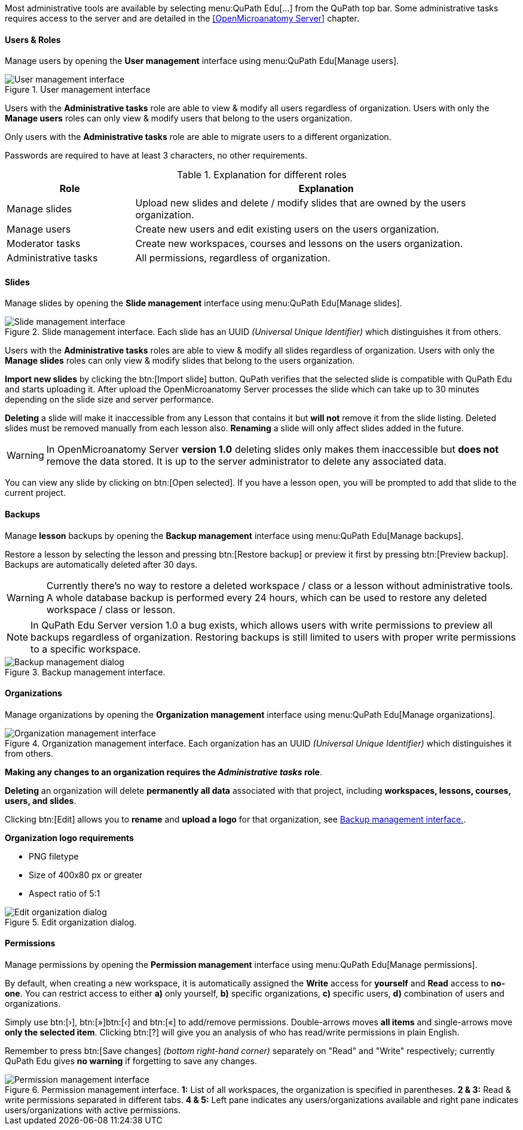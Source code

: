 Most administrative tools are available by selecting menu:QuPath Edu[...] from the QuPath top bar. Some administrative tasks requires access to the server and are detailed in the <<OpenMicroanatomy Server>> chapter.

==== Users & Roles

Manage users by opening the *User management* interface using menu:QuPath Edu[Manage users].

.User management interface
[#img-user-management]
image::User-Management.png[User management interface]

Users with the *Administrative tasks* role are able to view & modify all users regardless of organization. Users with only the *Manage users* roles can only view & modify users that belong to the users organization.

Only users with the *Administrative tasks* role are able to migrate users to a different organization.

Passwords are required to have at least 3 characters, no other requirements.

.Explanation for different roles
[cols="1,3"]
|===
|Role |Explanation 

|Manage slides
|Upload new slides and delete / modify slides that are owned by the users organization.

|Manage users
|Create new users and edit existing users on the users organization.

|Moderator tasks
|Create new workspaces, courses and lessons on the users organization.

|Administrative tasks
|All permissions, regardless of organization.
|===

==== Slides

Manage slides by opening the *Slide management* interface using menu:QuPath Edu[Manage slides].

.Slide management interface. Each slide has an UUID _(Universal Unique Identifier)_ which distinguishes it from others.
[#img-slide-management]
image::Slide-Management.png[Slide management interface]

Users with the *Administrative tasks* roles are able to view & modify all slides regardless of organization. Users with only the *Manage slides* roles can only view & modify slides that belong to the users organization.

*Import new slides* by clicking the btn:[Import slide] button. QuPath verifies that the selected slide is compatible with QuPath Edu and starts uploading it. After upload the OpenMicroanatomy Server processes the slide which can take up to 30 minutes depending on the slide size and server performance.

*Deleting* a slide will make it inaccessible from any Lesson that contains it but *will not* remove it from the slide listing. Deleted slides must be removed manually from each lesson also. *Renaming* a slide will only affect slides added in the future.

WARNING: In OpenMicroanatomy Server *version 1.0* deleting slides only makes them inaccessible but *does not* remove the data stored. It is up to the server administrator to delete any associated data.

You can view any slide by clicking on btn:[Open selected]. If you have a lesson open, you will be prompted to add that slide to the current project.

==== Backups

Manage *lesson* backups by opening the *Backup management* interface using menu:QuPath Edu[Manage backups].

Restore a lesson by selecting the lesson and pressing btn:[Restore backup] or preview it first by pressing btn:[Preview backup]. Backups are automatically deleted after 30 days. 

WARNING: Currently there's no way to restore a deleted workspace / class or a lesson without administrative tools. A whole database backup is performed every 24 hours, which can be used to restore any deleted workspace / class or lesson.

NOTE: In QuPath Edu Server version 1.0 a bug exists, which allows users with write permissions to preview all backups regardless of organization. Restoring backups is still limited to users with proper write permissions to a specific workspace.

.Backup management interface. 
[#img-edit-organization]
image::Backup-Management.png[Backup management dialog]

==== Organizations

Manage organizations by opening the *Organization management* interface using menu:QuPath Edu[Manage organizations].

.Organization management interface. Each organization has an UUID _(Universal Unique Identifier)_ which distinguishes it from others.
[#img-organization-management]
image::Organization-Management.png[Organization management interface]

*Making any changes to an organization requires the _Administrative tasks_ role*.

*Deleting* an organization will delete *permanently all data* associated with that project, including *workspaces, lessons, courses, users, and slides*.

Clicking btn:[Edit] allows you to *rename* and *upload a logo* for that organization, see <<img-edit-organization>>.

*Organization logo requirements*

- PNG filetype
- Size of 400x80 px or greater
- Aspect ratio of 5:1

.Edit organization dialog.
[#img-edit-organization]
image::Edit-Organization.png[Edit organization dialog]


==== Permissions

Manage permissions by opening the *Permission management* interface using menu:QuPath Edu[Manage permissions].

By default, when creating a new workspace, it is automatically assigned the *Write* access for *yourself* and *Read* access to *no-one*. You can restrict access to either *a)* only yourself, *b)* specific organizations, *c)* specific users, *d)* combination of users and organizations. 

Simply use btn:[&rsaquo;], btn:[&raquo;]btn:[&lsaquo;] and btn:[&laquo;] to add/remove permissions. Double-arrows moves *all items* and single-arrows move *only the selected item*. Clicking btn:[?] will give you an analysis of who has read/write permissions in plain English.

Remember to press btn:[Save changes] _(bottom right-hand corner)_ separately on "Read" and "Write" respectively; currently QuPath Edu gives *no warning* if forgetting to save any changes.

.Permission management interface. *1:* List of all workspaces, the organization is specified in parentheses. *2 & 3:* Read & write permissions separated in different tabs. *4 & 5:* Left pane indicates any users/organizations available and right pane indicates users/organizations with active permissions.  
[#img-permission-management]
image::Permission-Management.png[Permission management interface]